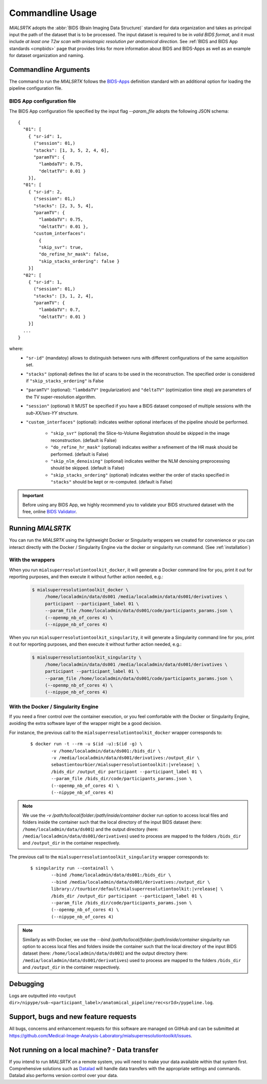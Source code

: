 .. _cmdusage:

***********************
Commandline Usage
***********************

`MIALSRTK` adopts the :abbr:`BIDS (Brain Imaging Data Structure)` standard for data organization and takes as principal input the path of the dataset that is to be processed. The input dataset is required to be in *valid BIDS format*, and it must include *at least one T2w scan with anisotropic resolution per anatomical direction*. See :ref:`BIDS and BIDS App standards <cmpbids>` page that provides links for more information about BIDS and BIDS-Apps as well as an example for dataset organization and naming.


Commandline Arguments
=============================

The command to run the `MIALSRTK` follows the `BIDS-Apps <https://github.com/BIDS-Apps>`_ definition standard with an additional option for loading the pipeline configuration file.

.. argparse::
		:ref: pymialsrtk.parser.get_parser
		:prog: mialsuperresolutiontoolkit-bidsapp


.. _config:

BIDS App configuration file
-----------------------------

The BIDS App configuration file specified by the input flag `--param_file` adopts the following JSON schema::

    {
      "01": [
        { "sr-id": 1,
          ("session": 01,)
          "stacks": [1, 3, 5, 2, 4, 6],
          "paramTV": { 
            "lambdaTV": 0.75, 
            "deltatTV": 0.01 }
        }],
      "01": [
        { "sr-id": 2,
          ("session": 01,)
          "stacks": [2, 3, 5, 4],
          "paramTV": { 
            "lambdaTV": 0.75, 
            "deltatTV": 0.01 },
          "custom_interfaces":
            {
            "skip_svr": true,
            "do_refine_hr_mask": false,
            "skip_stacks_ordering": false }
        }]
      "02": [
        { "sr-id": 1,
          ("session": 01,)
          "stacks": [3, 1, 2, 4],
          "paramTV": { 
            "lambdaTV": 0.7, 
            "deltatTV": 0.01 }
        }]
      ...
    } 

where:
    * ``"sr-id"`` (mandatoy) allows to distinguish between runs with different configurations of the same acquisition set.

    * ``"stacks"`` (optional) defines the list of scans to be used in the reconstruction. The specified order is considered if ``"skip_stacks_ordering"`` is False

    * ``"paramTV"`` (optional): ``"lambdaTV"`` (regularization) and ``"deltaTV"`` (optimization time step) are parameters of the TV super-resolution algorithm.

    * ``"session"`` (optional) It MUST be specified if you have a BIDS dataset composed of multiple sessions with the *sub-XX/ses-YY* structure.

    * ``"custom_interfaces"`` (optional): indicates weither optional interfaces of the pipeline should be performed.

        * ``"skip_svr"`` (optional) the Slice-to-Volume Registration should be skipped in the image reconstruction. (default is False)

        * ``"do_refine_hr_mask"`` (optional) indicates weither a refinement of the HR mask should be performed. (default is False)

        * ``"skip_nlm_denoising"`` (optional) indicates weither the NLM denoising preprocessing should be skipped. (default is False)

        * ``"skip_stacks_ordering"`` (optional) indicates weither the order of stacks specified in ``"stacks"`` should be kept or re-computed. (default is False)

.. important:: 
    Before using any BIDS App, we highly recommend you to validate your BIDS structured dataset with the free, online `BIDS Validator <http://bids-standard.github.io/bids-validator/>`_.


Running `MIALSRTK`
===================

You can run the `MIALSRTK` using the lightweight Docker or Singularity wrappers we created for convenience or you can interact directly with the Docker / Singularity Engine via the docker or singularity run command. (See :ref:`installation`)

.. _wrapperusage:

With the wrappers
-------------------

When you run ``mialsuperresolutiontoolkit_docker``, it will generate a Docker command line for you, print it out for reporting purposes, and then execute it without further action needed, e.g.:

    .. code-block:: console

       $ mialsuperresolutiontoolkit_docker \
            /home/localadmin/data/ds001 /media/localadmin/data/ds001/derivatives \
            participant --participant_label 01 \
            --param_file /home/localadmin/data/ds001/code/participants_params.json \
            (--openmp_nb_of_cores 4) \
            (--nipype_nb_of_cores 4)


When you run ``mialsuperresolutiontoolkit_singularity``, it will generate a Singularity command line for you, print it out for reporting purposes, and then execute it without further action needed, e.g.:

    .. code-block:: console

       $ mialsuperresolutiontoolkit_singularity \
            /home/localadmin/data/ds001 /media/localadmin/data/ds001/derivatives \
            participant --participant_label 01 \
            --param_file /home/localadmin/data/ds001/code/participants_params.json \
            (--openmp_nb_of_cores 4) \
            (--nipype_nb_of_cores 4)


With the Docker / Singularity Engine
--------------------------------------

If you need a finer control over the container execution, or you feel comfortable with the Docker or Singularity Engine, avoiding the extra software layer of the wrapper might be a good decision.

For instance, the previous call to the ``mialsuperresolutiontoolkit_docker`` wrapper corresponds to:

  .. parsed-literal::

    $ docker run -t --rm -u $(id -u):$(id -g) \\
            -v /home/localadmin/data/ds001:/bids_dir \\
            -v /media/localadmin/data/ds001/derivatives:/output_dir \\
            sebastientourbier/mialsuperresolutiontoolkit:|vrelease| \\
            /bids_dir /output_dir participant --participant_label 01 \\
            --param_file /bids_dir/code/participants_params.json \\
            (--openmp_nb_of_cores 4) \\
            (--nipype_nb_of_cores 4)

.. note:: We use the `-v /path/to/local/folder:/path/inside/container` docker run option to access local files and folders inside the container such that the local directory of the input BIDS dataset (here: ``/home/localadmin/data/ds001``) and the output directory (here: ``/media/localadmin/data/ds001/derivatives``) used to process are mapped to the folders ``/bids_dir`` and ``/output_dir`` in the container respectively.

The previous call to the ``mialsuperresolutiontoolkit_singularity`` wrapper corresponds to:

  .. parsed-literal::

    $ singularity run --containall \\
            --bind /home/localadmin/data/ds001:/bids_dir \\
            --bind /media/localadmin/data/ds001/derivatives:/output_dir \\
            library://tourbier/default/mialsuperresolutiontoolkit:|vrelease| \\
            /bids_dir /output_dir participant --participant_label 01 \\
            --param_file /bids_dir/code/participants_params.json \\
            (--openmp_nb_of_cores 4) \\
            (--nipype_nb_of_cores 4)

.. note:: Similarly as with Docker, we use the `--bind /path/to/local/folder:/path/inside/container` singularity run option to access local files and folders inside the container such that the local directory of the input BIDS dataset (here: ``/home/localadmin/data/ds001``) and the output directory (here: ``/media/localadmin/data/ds001/derivatives``) used to process are mapped to the folders ``/bids_dir`` and ``/output_dir`` in the container respectively.


Debugging
=========

Logs are outputted into
``<output dir>/nipype/sub-<participant_label>/anatomical_pipeline/rec<srId>/pypeline.log``.


Support, bugs and new feature requests
=======================================

All bugs, concerns and enhancement requests for this software are managed on GitHub and can be submitted at `https://github.com/Medical-Image-Analysis-Laboratory/mialsuperresolutiontoolkit/issues <https://github.com/Medical-Image-Analysis-Laboratory/mialsuperresolutiontoolkit/issues>`_.


Not running on a local machine? - Data transfer
===============================================

If you intend to run `MIALSRTK` on a remote system, you will need to
make your data available within that system first. Comprehensive solutions such as `Datalad
<http://www.datalad.org/>`_ will handle data transfers with the appropriate
settings and commands. Datalad also performs version control over your data.

